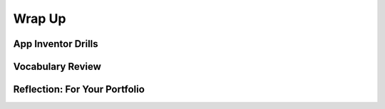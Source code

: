 .. raw:: html 

    <a href="../index.html"><img class="align-center" src="../_static/MobileCSPLogo.png" width="250px"/></a>

Wrap Up
=======

.. raw:: html

    <!-- Custom Scripts -->
    <script src="../_static/assets/lib/lessons/tipped.js" type="text/javascript"></script>
    <script src="../_static/assets/lib/lessons/Framework2020.js" type="text/javascript"></script>
    <link href="../_static/assets/lib/lessons/tipped.css" rel="stylesheet" type="text/css"></link>
    <link href="../_static/assets/lib/lessons/lessons.css" rel="stylesheet" type="text/css"></link>
    <link href="../_static/assets/css/custom.css" rel="stylesheet" type="test/css"></link>
    <script src="../_static/assets/lib/lessons/vocabulary.js" type="text/javascript"></script>
    <style>    td { text-align: left; padding: 5px;}</style>


.. raw:: html

        <div class="gcb-lesson-content" data-question-batch-id="L135" data-scored="False">
        Congratulations on making it to the end of Unit 3!
    
    

App Inventor Drills
--------------------

.. raw:: html

    <p>
    <p>Test and improve your coding knowledge and skills with some additional exercises.  For this unit there are three sets of Drills.
    </p><ul>
    <li><a href="https://docs.google.com/document/d/19rsvdc0W1cCpGH6lRtW4rQEhpmNAMGU5oSz7xq9wOyQ" target="_blank">Setters, Getters, and Math</a> -- drills that use App Inventor's <i>variable</i> and <i>setter</i> and <i>getter</i> blocks together with simple math operations from the <i>Math</i> drawer.</li><li><a href="https://docs.google.com/document/d/15spLbTTXW2g2j-4Jfdsmlgo8oduxvVwD-jOBsjcLfVA" target="_blank">If/Else Drills</a> -- coding drills that focus on <i>if/else</i> statements, logic, and math computations. 
      </li>
    <li><a href="https://docs.google.com/document/d/1x_l5YFjpI22fA3gXLil1J7dqlpdv3F4yYLGmx6ehNnA/edit" target="_blank">Code Refactoring</a> -- exercises that focus on revising and existing to incorporate <i>procedural abstraction</i> by defining <i>procedures</i> and <i>functions</i>.   
      </li>
    </ul>
    

Vocabulary Review
------------------

.. raw:: html

    <p>
    The following <a href="https://quizlet.com/422492575/unit-3-creating-graphics-images-bit-by-bit-2019-flash-cards/" target="_blank">Unit 3 quizlet</a> contains all of the vocabulary from Unit 3 of the Mobile CSP Course. <br/>
    <iframe height="500" src="https://quizlet.com/422492575/flashcards/embed?i=1vnu3c&amp;x=1jj1" style="border:0" width="100%"></iframe>
    <div class="yui-wk-div"><h2><span class="yui-tag-span yui-tag" tag="span">Unit 3 Quiz</span></h2><span class="yui-tag-span yui-tag" tag="span">Before moving on, check with your instructor to see if there is a quiz for Unit 3.</span><br/></div>

Reflection: For Your Portfolio
-------------------------------
.. raw:: html

    <p><div class="yui-wk-div" id="portfolio">
    <p>Answer the following portfolio reflection questions as directed by your instructor. Questions are also available in this <a href="https://docs.google.com/document/d/1UbD97wyTgvJAhrPChbK1bG8VlFyC11OKLMbQrtBHmdE/copy" target="_blank">Google Doc</a> - you will be prompted to make your own editable copy.</p>
    <div style="align-items:center;"><iframe class="portfolioQuestions" scrolling="yes" src="https://docs.google.com/document/d/e/2PACX-1vS4aMSFZnw_y2bA2Ujz3Apin_c7nt1c2NK30X6hjwRpj09xrDS31ptgbliPrL-Nyw9pNuTeyMWcqMIk/pub?embedded=true" style="height:30em;width:100%"></iframe></div>
    </div>
    </img></div>
